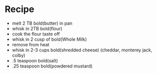* Recipe
  - melt 2 TB bold(butter) in pan
  - whisk in 2TB bold(flour)
  - cook the flour taste off
  - whisk in 2 cusp of bold(Whole Milk)
  - remove from heat
  - whisk in 2-3 cups bold(shredded cheese)  (cheddar, monterey jack, colby)
  - .5 teaspoon bold(salt)
  - .25 teaspoon bold(powdered mustard)
